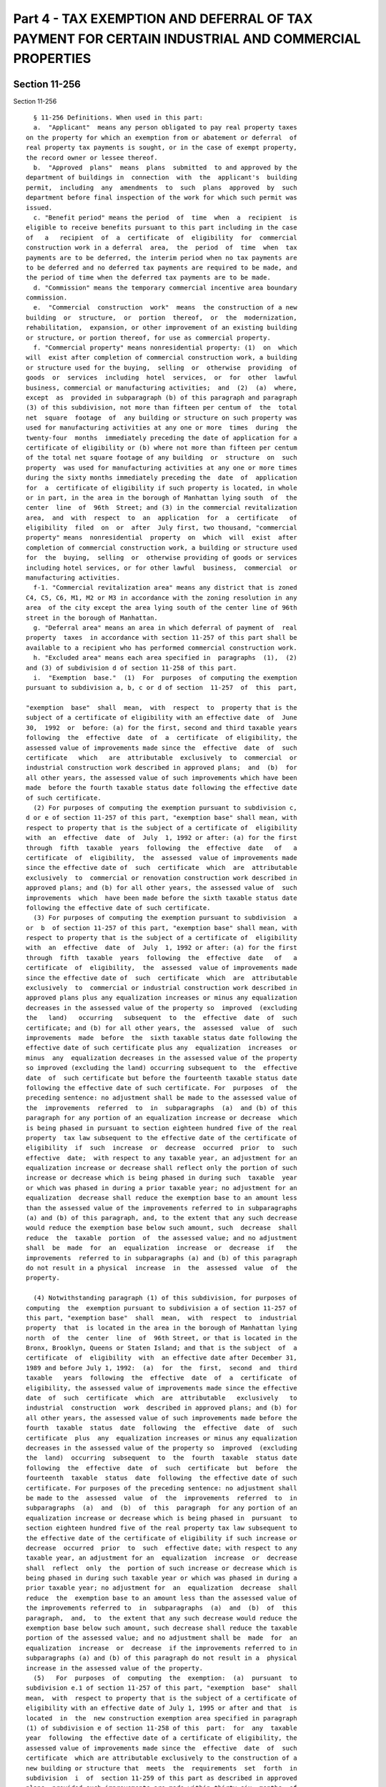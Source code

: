 Part 4 - TAX EXEMPTION AND DEFERRAL OF TAX PAYMENT FOR CERTAIN INDUSTRIAL AND COMMERCIAL PROPERTIES
===================================================================================================

Section 11-256
--------------

Section 11-256 ::    
        
     
        § 11-256 Definitions. When used in this part:
        a.  "Applicant"  means any person obligated to pay real property taxes
      on the property for which an exemption from or abatement or deferral  of
      real property tax payments is sought, or in the case of exempt property,
      the record owner or lessee thereof.
        b.  "Approved  plans"  means  plans  submitted  to and approved by the
      department of buildings in  connection  with  the  applicant's  building
      permit,  including  any  amendments  to  such  plans  approved  by  such
      department before final inspection of the work for which such permit was
      issued.
        c. "Benefit period" means the period  of  time  when  a  recipient  is
      eligible to receive benefits pursuant to this part including in the case
      of   a   recipient  of  a  certificate  of  eligibility  for  commercial
      construction work in a deferral  area,  the  period  of  time  when  tax
      payments are to be deferred, the interim period when no tax payments are
      to be deferred and no deferred tax payments are required to be made, and
      the period of time when the deferred tax payments are to be made.
        d. "Commission" means the temporary commercial incentive area boundary
      commission.
        e.  "Commercial  construction  work"  means  the construction of a new
      building  or  structure,  or  portion  thereof,  or  the  modernization,
      rehabilitation,  expansion, or other improvement of an existing building
      or structure, or portion thereof, for use as commercial property.
        f. "Commercial property" means nonresidential property: (1)  on  which
      will  exist after completion of commercial construction work, a building
      or structure used for the buying,  selling  or  otherwise  providing  of
      goods  or  services  including  hotel  services,  or  for  other  lawful
      business, commercial or manufacturing activities;  and  (2)  (a)  where,
      except  as  provided in subparagraph (b) of this paragraph and paragraph
      (3) of this subdivision, not more than fifteen per centum of  the  total
      net  square  footage  of  any building or structure on such property was
      used for manufacturing activities at any one or more  times  during  the
      twenty-four  months  immediately preceding the date of application for a
      certificate of eligibility or (b) where not more than fifteen per centum
      of the total net square footage of any building  or  structure  on  such
      property  was used for manufacturing activities at any one or more times
      during the sixty months immediately preceding the  date  of  application
      for  a  certificate of eligibility if such property is located, in whole
      or in part, in the area in the borough of Manhattan lying south  of  the
      center  line  of  96th  Street; and (3) in the commercial revitalization
      area,  and  with  respect  to  an  application  for  a  certificate   of
      eligibility  filed  on  or  after  July first, two thousand, "commercial
      property" means  nonresidential  property  on  which  will  exist  after
      completion of commercial construction work, a building or structure used
      for  the  buying,  selling  or  otherwise providing of goods or services
      including hotel services, or for other lawful  business,  commercial  or
      manufacturing activities.
        f-1. "Commercial revitalization area" means any district that is zoned
      C4, C5, C6, M1, M2 or M3 in accordance with the zoning resolution in any
      area  of the city except the area lying south of the center line of 96th
      street in the borough of Manhattan.
        g. "Deferral area" means an area in which deferral of payment of  real
      property  taxes  in accordance with section 11-257 of this part shall be
      available to a recipient who has performed commercial construction work.
        h. "Excluded area" means each area specified in  paragraphs  (1),  (2)
      and (3) of subdivision d of section 11-258 of this part.
        i.  "Exemption  base."  (1)  For  purposes  of computing the exemption
      pursuant to subdivision a, b, c or d of section  11-257  of  this  part,
    
      "exemption  base"  shall  mean,  with  respect  to  property that is the
      subject of a certificate of eligibility with an effective date  of  June
      30,  1992  or  before: (a) for the first, second and third taxable years
      following  the  effective  date  of  a  certificate  of eligibility, the
      assessed value of improvements made since the  effective  date  of  such
      certificate   which   are  attributable  exclusively  to  commercial  or
      industrial construction work described in approved plans;  and  (b)  for
      all other years, the assessed value of such improvements which have been
      made  before the fourth taxable status date following the effective date
      of such certificate.
        (2) For purposes of computing the exemption pursuant to subdivision c,
      d or e of section 11-257 of this part, "exemption base" shall mean, with
      respect to property that is the subject of a certificate of  eligibility
      with  an  effective  date  of  July  1, 1992 or after: (a) for the first
      through  fifth  taxable  years  following  the  effective  date   of   a
      certificate  of  eligibility,  the  assessed  value of improvements made
      since the effective date of  such  certificate  which  are  attributable
      exclusively  to  commercial or renovation construction work described in
      approved plans; and (b) for all other years, the assessed value of  such
      improvements  which  have been made before the sixth taxable status date
      following the effective date of such certificate.
        (3) For purposes of computing the exemption pursuant to subdivision  a
      or  b  of section 11-257 of this part, "exemption base" shall mean, with
      respect to property that is the subject of a certificate of  eligibility
      with  an  effective  date  of  July  1, 1992 or after: (a) for the first
      through  fifth  taxable  years  following  the  effective  date   of   a
      certificate  of  eligibility,  the  assessed  value of improvements made
      since the effective date of  such  certificate  which  are  attributable
      exclusively  to  commercial or industrial construction work described in
      approved plans plus any equalization increases or minus any equalization
      decreases in the assessed value of the property so  improved  (excluding
      the   land)   occurring   subsequent  to  the  effective  date  of  such
      certificate; and (b) for all other years, the  assessed  value  of  such
      improvements  made  before  the  sixth taxable status date following the
      effective date of such certificate plus any  equalization  increases  or
      minus  any  equalization decreases in the assessed value of the property
      so improved (excluding the land) occurring subsequent to  the  effective
      date  of  such certificate but before the fourteenth taxable status date
      following the effective date of such certificate. For  purposes  of  the
      preceding sentence: no adjustment shall be made to the assessed value of
      the  improvements  referred  to  in  subparagraphs  (a)  and (b) of this
      paragraph for any portion of an equalization increase or decrease  which
      is being phased in pursuant to section eighteen hundred five of the real
      property  tax law subsequent to the effective date of the certificate of
      eligibility  if  such  increase  or  decrease  occurred  prior  to  such
      effective  date;  with respect to any taxable year, an adjustment for an
      equalization increase or decrease shall reflect only the portion of such
      increase or decrease which is being phased in during such  taxable  year
      or which was phased in during a prior taxable year; no adjustment for an
      equalization  decrease shall reduce the exemption base to an amount less
      than the assessed value of the improvements referred to in subparagraphs
      (a) and (b) of this paragraph, and, to the extent that any such decrease
      would reduce the exemption base below such amount, such  decrease  shall
      reduce  the  taxable  portion  of  the assessed value; and no adjustment
      shall  be  made  for  an  equalization  increase  or  decrease  if   the
      improvements  referred to in subparagraphs (a) and (b) of this paragraph
      do not result in a physical  increase  in  the  assessed  value  of  the
      property.
    
        (4) Notwithstanding paragraph (1) of this subdivision, for purposes of
      computing  the  exemption pursuant to subdivision a of section 11-257 of
      this part, "exemption base"  shall  mean,  with  respect  to  industrial
      property  that  is located in the area in the borough of Manhattan lying
      north  of  the  center  line  of  96th Street, or that is located in the
      Bronx, Brooklyn, Queens or Staten Island; and that is the subject  of  a
      certificate  of  eligibility  with  an effective date after December 31,
      1989 and before July 1, 1992:  (a)  for  the  first,  second  and  third
      taxable   years  following  the  effective  date  of  a  certificate  of
      eligibility, the assessed value of improvements made since the effective
      date  of  such  certificate  which  are  attributable   exclusively   to
      industrial  construction  work  described in approved plans; and (b) for
      all other years, the assessed value of such improvements made before the
      fourth  taxable  status  date  following  the  effective  date  of  such
      certificate  plus  any  equalization increases or minus any equalization
      decreases in the assessed value of the property so  improved  (excluding
      the  land)  occurring  subsequent  to  the  fourth  taxable  status date
      following  the  effective  date  of  such  certificate  but  before  the
      fourteenth  taxable  status  date  following  the effective date of such
      certificate. For purposes of the preceding sentence: no adjustment shall
      be made to the  assessed  value  of  the  improvements  referred  to  in
      subparagraphs  (a)  and  (b)  of  this  paragraph  for any portion of an
      equalization increase or decrease which is being phased in  pursuant  to
      section eighteen hundred five of the real property tax law subsequent to
      the effective date of the certificate of eligibility if such increase or
      decrease  occurred  prior  to  such  effective date; with respect to any
      taxable year, an adjustment for an  equalization  increase  or  decrease
      shall  reflect  only  the  portion of such increase or decrease which is
      being phased in during such taxable year or which was phased in during a
      prior taxable year; no adjustment for  an  equalization  decrease  shall
      reduce  the  exemption base to an amount less than the assessed value of
      the improvements referred to  in  subparagraphs  (a)  and  (b)  of  this
      paragraph,  and,  to  the extent that any such decrease would reduce the
      exemption base below such amount, such decrease shall reduce the taxable
      portion of the assessed value; and no adjustment shall be  made  for  an
      equalization  increase  or  decrease  if the improvements referred to in
      subparagraphs (a) and (b) of this paragraph do not result in a  physical
      increase in the assessed value of the property.
        (5)   For  purposes  of  computing  the  exemption:  (a)  pursuant  to
      subdivision e.1 of section 11-257 of this part, "exemption  base"  shall
      mean,  with  respect to property that is the subject of a certificate of
      eligibility with an effective date of July 1, 1995 or after and that  is
      located  in  the  new construction exemption area specified in paragraph
      (1) of subdivision e of section 11-258 of this  part:  for  any  taxable
      year  following  the effective date of a certificate of eligibility, the
      assessed value of improvements made since the  effective  date  of  such
      certificate  which are attributable exclusively to the construction of a
      new building or structure that  meets  the  requirements  set  forth  in
      subdivision  i  of  section 11-259 of this part as described in approved
      plans, provided such improvements are made within thirty-six  months  of
      the  effective  date  of  such  certificate  or  by  December  31, 1999,
      whichever is earlier; and (b) pursuant to  subdivision  e.1  of  section
      11-257  of  this  part,  "exemption  base"  shall  mean, with respect to
      property that is the subject of a certificate  of  eligibility  with  an
      effective  date  of July 1, 1995 or after and that is located in the new
      construction exemption area specified in paragraph (2) of subdivision  e
      of  section  11-258  of  this  part:  for any taxable year following the
      effective date of a certificate of eligibility, the  assessed  value  of
    
      improvements made since the effective date of such certificate which are
      attributable  exclusively  to  the  construction  of  a  new building or
      structure that meets the requirements set  forth  in  subdivision  i  of
      section  11-259  of  this  part as described in approved plans, provided
      such improvements are made within forty-two months of the effective date
      of such certificate.
        (6)  For  purposes  of  this  subdivision  "equalization  increase  or
      decrease"  means  an  increase  or  decrease  in  the  assessed value of
      property  which  is  not  attributable  to  construction   work,   fire,
      demolition,  destruction or other change in the physical characteristics
      of  the  property   (excluding   gradual   physical   deterioration   or
      obsolescence),  or  to  a change in the description or boundaries of the
      property.
        j. "Industrial construction work" means  the  construction  of  a  new
      building or structure or the modernization, rehabilitation, expansion or
      improvement  of  an existing building or structure for use as industrial
      property.
        k. "Industrial property" means nonresidential property on  which  will
      exist  after  completion  of  industrial construction work a building or
      structure wherein at least seventy-five per  centum  of  the  total  net
      square footage is used or immediately available and held out for use for
      manufacturing   activities  involving  the  assembly  of  goods  or  the
      fabrication or processing of raw materials.
        l. "Initial assessed value" means  the  lesser  of:  (1)  the  taxable
      assessed  value  of  real  property appearing on the books of the annual
      record of the assessed valuation of real property on the effective  date
      of  a  recipient's certificate of eligibility; or (2) the assessed value
      to which such assessment is thereafter reduced pursuant  to  application
      to  the  tax  commission or court order. Where the real property is used
      for both residential and nonresidential purposes on the  effective  date
      of  such  certificate of eligibility, the initial assessed value of such
      real property, determined as provided in the preceding  sentence,  shall
      be  apportioned  between  the  residential  and  nonresidential portions
      thereof in such manner as shall properly reflect  the  initial  assessed
      value  of  each  such portion. Such apportionment shall be in accordance
      with rules promulgated by the department of finance.
        m. "Manufacturing activity" means an activity involving  the  assembly
      of goods or the fabrication or processing of raw materials.
        n.  "Minimum  required  expenditure" means expenditure for commercial,
      renovation or industrial construction work in an amount equal to  twenty
      per  centum  of the initial assessed value; provided, however, that with
      respect to a recipient who filed an application on or after July 1, 1995
      for a certificate of eligibility for industrial construction work or for
      commercial construction work in a special exemption area  or  a  regular
      exemption  area, minimum required expenditure means expenditure for such
      work in an amount equal to ten per centum of the initial assessed value;
      provided, however, that  with  respect  to  a  recipient  who  filed  an
      application  on  or  after July 1, 1995 for a certificate of eligibility
      for industrial construction work and for the purpose  of  receiveing  an
      abatement  of  real  property  taxes in accordance with paragraph (3) of
      subdivision  a  of  section  11-257  of  this  part,  minimum   required
      expenditure  means  expenditure  for  such  work  in  an amount equal to
      twenty-five per centum of  the  initial  assessed  value;  and  provided
      further  that  if the department of finance, after consultation with the
      deputy mayor for finance and economic  development,  determines  that  a
      greater  expenditure is required to encourage significant industrial and
      commercial development it may establish by rule a higher  percentage  of
      initial  assessed  value, not to exceed fifty per centum thereof, as the
    
      minimum required expenditure. Expenditure for  residential  construction
      work  shall  not  be  included  in  the  minimum  required  expenditure;
      provided,  however,  that  for  mixed-use  property,  expenditures   for
      construction  work  related  to  the  common  areas  and systems of such
      property shall be allocated, in accordance with rules promulgated by the
      department  of  finance,  between  the  residential  and  nonresidential
      portions of the property. If real property was used for both residential
      and  nonresidential purposes on the effective date of the certificate of
      eligibility, the initial assessed  value  of  such  real  property,  for
      purposes  of  this  subdivision,  shall  be  the  initial assessed value
      apportioned to the nonresidential portions thereof.
        o.   "Person"   means   an   individual,   corporation,   partnership,
      association,  agency,  trust,  estate, foreign or domestic government or
      subdivision thereof, or other entity.
        p. "Recipient" means an applicant to whom a certificate of eligibility
      has been issued pursuant to this part, or the successor in  interest  of
      such  applicant,  provided  that  where  a person who has entered into a
      lease or purchase agreement with the owner or lessee of exempt  property
      has  been  a  co-applicant,  such person or the successor in interest of
      such person shall be the recipient.
        q. "Regular exemption area" means an area in which a regular exemption
      from taxes in accordance with section  11-257  of  this  part  shall  be
      available to a recipient who performs commercial construction work.
        r.   "Residential   construction   work"   means   any   construction,
      modernization, rehabilitation,  expansion  or  improvement  of  dwelling
      units other than dwelling units in a hotel.
        s. "Residential property" means property, other than property used for
      hotel  purposes,  on  which  exists,  or  will  exist upon completion of
      construction  work,  a  building  or  structure  used  for   residential
      purposes.
        t.  "Restricted  activity"  means any entertainment activity which the
      department of finance has identified in regulations promulgated pursuant
      to this part as an activity which, in the public interest, should not be
      encouraged through the benefits of this part.
        u. "Special exemption area" means an area in which the commission  has
      determined  that  a  special  exemption  from  real  property  taxes  in
      accordance with subdivision b of section 11-257 of this  part  shall  be
      available  to a recipient who performs commercial construction work and,
      in addition, means the area specified in paragraph (4) of subdivision  c
      of section 11-258 of this part.
        v.  "Mixed-use property" means property on which exists, or will exist
      upon completion of construction work, a building or structure  used  for
      both residential and nonresidential purposes.
        w.   "Renovation   construction   work"   means   the   modernization,
      rehabilitation, expansion or improvement  of  an  existing  building  or
      structure,  or  portion  thereof,  for  use  as commercial property in a
      renovation exemption  area  where  such  modernization,  rehabilitation,
      expansion  or improvement is physically and functionally integrated with
      the existing  building  or  structure,  or  portion  thereof,  does  not
      increase  the  bulk  of  the existing building or structure by more than
      thirty per centum and does not  increase  the  height  of  the  existing
      building or structure by more than thirty per centum.
        x.  "Renovation  exemption area" means the area specified in paragraph
      (4) of subdivision  d  of  section  11-258  of  this  part  in  which  a
      renovation  exemption  from  taxes  in  accordance with subdivision e of
      section 11-257 of this part  shall  be  available  to  a  recipient  who
      performs renovation construction work.
    
        y.  "New  construction  exemption  areas" means the areas specified in
      subdivision e of section 11-258 of this part in which an exemption  from
      real property taxes in accordance with subdivision e.1 of section 11-257
      of  this  part  shall  be  available to a recipient who constructs a new
      building   or  structure  that  meets  the  requirements  set  forth  in
      subdivsion i of section 11-259 of this part.
    
    
    
    
    
    
    

Section 11-257
--------------

Section 11-257 ::    
        
     
        §  11-257  Real  property tax exemption; deferral of tax payments. The
      city shall be divided into six classes of areas as provided in this part
      and pursuant to designation  of  areas  to  be  made  by  the  temporary
      commercial  incentive  area  boundary commission. Within such areas, the
      following benefits shall be available to qualified recipients:
        a. (1) A recipient who, following the effective date of a  certificate
      of  eligibility,  has performed industrial construction work in any area
      of the city shall be eligible for an exemption from real property  taxes
      as  follows:  For  the  first thirteen tax years, the recipient shall be
      exempt from taxation on one hundred per centum of  the  exemption  base.
      For  the  following  nine  tax years, the recipient shall be exempt from
      taxation on a percentage of the exemption base beginning at  ninety  per
      centum  thereof  in  the  fourteenth  tax year and decreasing by ten per
      centum of said exemption base each year.
        The following table shall illustrate the computation of the  exemption
      for industrial construction work:
     
              Tax year following effective
              date of certificate
              of eligibility:             Amount of exemption:
              1 through 13 ............. Tax on 100% of exemption base
              14 ........................ Tax on 90% of exemption base
              15 ........................ Tax on 80% of exemption base
              16 ........................ Tax on 70% of exemption base
              17 ........................ Tax on 60% of exemption base
              18 ........................ Tax on 50% of exemption base
              19 ........................ Tax on 40% of exemption base
              20 ........................ Tax on 30% of exemption base
              21 ........................ Tax on 20% of exemption base
              22 ........................ Tax on 10% of exemption base
     
        (2) Notwithstanding paragraph (1) of this subdivision, a recipient who
      filed  an  application  for  a certificate of eligibility for industrial
      construction work in any area of such city on or after July 1, 1995, and
      who, following the effective date of such  certificate  of  eligibility,
      has performed such industrial construction work shall be eligible for an
      exemption from real property taxes as follows: for the first sixteen tax
      years,  the  recipient  shall be exempt from taxation on one hundred per
      centum of the exemption base. For the  following  nine  tax  years,  the
      recipient shall be exempt from taxation on a percentage of the exemption
      base  beginning at ninety per centum thereof in the seventeenth tax year
      and decreasing by ten per centum of said exemption base each year.
        The following table shall illustrate the computation of the  exemption
      for industrial construction work pursuant to this paragraph:
     
              Tax year following effective
              date of certificate of
              eligibility:                Amount of exemption:
              1 through 16.............. Tax on 100% of exemption base
              17 ........................ Tax on 90% of exemption base
              18 ........................ Tax on 80% of exemption base
              19 ........................ Tax on 70% of exemption base
              20 ........................ Tax on 60% of exemption base
              21 ........................ Tax on 50% of exemption base
              22 ........................ Tax on 40% of exemption base
              23 ........................ Tax on 30% of exemption base
              24 ........................ Tax on 20% of exemption base
              25 ........................ Tax on 10% of exemption base
    
        (3)(a)  A  recipient  who  filed  an  application for a certificate of
      eligibility for industrial construction work in any area of such city on
      or after July 1, 1995, and who, following the  effective  date  of  such
      certificate  of  eligibility,  both  commenced  and completed such work,
      shall  be  eligible  for an abatement of real property taxes as follows:
      for the first tax year immediately following completion  of  such  work,
      and  for  the second, third and fourth tax years following completion of
      such work, the abatement shall  equal  fifty  per  centum  of  the  real
      property  tax  that  was imposed on the property which is the subject of
      the certificate of eligibility for the tax  year  immediately  preceding
      the  effective  date  of  such  certificate  of  eligibility,  provided,
      however, that if such property was fully or partially exempt  from  real
      property  taxes  during  such  tax  year, then the abatement shall equal
      fifty per centum of the real property tax that would have  been  imposed
      on  such  property but for such full or partial exemption. For the fifth
      and sixth tax years, the abatement shall equal forty per centum of  such
      amount;  for the seventh and eighth tax years, the abatement shall equal
      thirty per centum of such amount; for the ninth and tenth tax years, the
      abatement shall equal twenty per centum of  such  amount;  and  for  the
      eleventh and twelfth tax years, the abatement shall equal ten per centum
      of  such  amount.  Notwithstanding  any  inconsistent  provision of this
      paragraph, a recipient shall not be eligible for an  abatement  for  the
      first  tax  year following completion of such work, unless the recipient
      submits proof satisfactory to the department of finance that  such  work
      was  completed  on  or before the taxable status date for such first tax
      year no later than thirty days after such taxable status date. Where the
      recipient fails to submit such proof in accordance  with  the  foregoing
      sentence,  a  recipient shall not be eligible for an abatement until the
      second tax year following completion of  such  work.  In  such  case,  a
      recipient  shall  submit proof satisfactory to the department of finance
      that such work was completed on or before the taxable  status  date  for
      such  first  tax year no later than thirty days after the taxable status
      date for such second tax year. A recipient whose abatement begins in the
      second tax year following completion of such work shall not thereby have
      his or her twelve-year benefit period shortened.
        The following table shall illustrate the computation of the  abatement
      for industrial construction work pursuant to this paragraph:
     
              Tax year following completion
              of industrial construction
              work:                               Amount of abatement:
              1 ...................................................50%
              2 ...................................................50%
              3 ...................................................50%
              4 ...................................................50%
              5 ...................................................40%
              6 ...................................................40%
              7 ...................................................30%
              8 ...................................................30%
              9 ...................................................20%
              10 ..................................................20%
              11 ..................................................10%
              12 ..................................................10%
     
        (b)  If,  due  to  a determination of the department of finance or tax
      commission of such city or a court, the real  property  tax  imposed  on
      such  property for the tax year immediately preceding the effective date
      of such certificate of eligibility is changed, then any  abatement  that
    
      was  granted  in  accordance with this paragraph prior to such reduction
      shall be recalculated and any abatement to be granted in accordance with
      this paragraph shall be based on the real property tax imposed  on  such
      property  for  the  tax year immediately preceding the effective date of
      such certificate of eligibility, as changed by such  determination.  The
      amount  equal  to the difference between the abatement orginally granted
      and the abatement as so recalculated shall be deducted from  any  refund
      otherwise payable or remission otherwise due as a result of a change due
      to  such  determination, and any balance of such amount remaining unpaid
      after making any such deduction shall  be  paid  to  the  department  of
      finance within thirty days from the date of mailing by the department of
      finance  of  a  notice  of the amount payable. Such amount payable shall
      constitute a tax lien on such property as of the  date  of  such  notice
      and,  if not paid within such thirty-day period, penalty and interest at
      the rate applicable to  delinquent  taxes  on  such  property  shall  be
      charged and collected on such amount from the date of such notice to the
      date of payment.
        (c)  No  property which is the subject of a certificate of eligibility
      pursuant to this part shall receive more than one abatement pursuant  to
      this  part  and  no  abatement  shall exceed one consecutive twelve-year
      period as specified in subparagraph (a) of this paragraph.
        (d) In no event shall an  abatement  granted  pursuant  to  this  part
      exceed  in  any tax year the real property taxes imposed on the property
      which is the subject of a certificate of eligibility  pursuant  to  this
      part.
        (e) For the purpose of calculating an abatement of real property taxes
      pursuant  to  this part, where a tax lot contains more than one building
      or structure and not all of the buildings or structures comprising  such
      tax  lot  are the subject of a certificate of eligibility for industrial
      construction work pursuant to this part, the real property taxes imposed
      on such tax lot for the year immediately preceding the effective date of
      such  certificate  of  eligibility  shall  be  apportioned   among   the
      buildings,  structures  and  land  comprising such tax lot and only such
      real property taxes as are  allocable  to  the  property  which  is  the
      subject of the certificate of eligibility pursuant to this part shall be
      abated in accordance with this paragraph. Such apportionment shall be in
      accordance with rules promulgated by the department of finance.
        (f)  A  recipient  who  filed  an  application  for  a  certificate of
      eligibility  for  industrial  construction  work   in   the   commercial
      revitalization  area  on  or  after  July  first, two thousand, and who,
      following the effective date of such certificate  of  eligibility,  both
      commenced and completed such work, shall be eligible for an abatement of
      real  property  taxes  in  accordance  with  subparagraph  (a)  of  this
      paragraph, provided, however, that where the total net square footage of
      the industrial property used or immediately available and held  out  for
      use  for manufacturing activities involving the assembly of goods or the
      fabrication or processing of raw materials is less than seventy-five per
      centum of the total net square footage of the industrial  property,  the
      abatement  of real property taxes shall be determined in accordance with
      rules promulgated by the  department  of  finance.  Notwithstanding  the
      foregoing  sentence,  no such abatement shall be allowed where the total
      net square footage  of  the  industrial  property  used  or  immediately
      available  and  held out for use for such manufacturing activities after
      completion of industrial construction work is less than  the  total  net
      square  footage  used  or immediately available and held out for use for
      such  manufacturing  activities  before   the   commencement   of   such
      construction  work.  For  purposes  of  this subparagraph only, the term
      "industrial   construction   work"   shall   mean   the   modernization,
    
      rehabilitation,  expansion  or  improvement  of  an existing building or
      structure for use  as  industrial  property  and  the  term  "industrial
      property"  shall  mean nonresidential property on which will exist after
      completion  of  industrial  construction  work  a  building or structure
      wherein at least twenty-five per centum of the total net square  footage
      is  used or immediately available and held out for use for manufacturing
      activities involving  the  assembly  of  goods  or  the  fabrication  or
      processing of raw materials.
        b.  (1) A recipient who, following the effective date of a certificate
      of eligibility, has performed commercial construction work in a  special
      exemption  area  shall  be  eligible for an exemption from real property
      taxes as follows: For the first thirteen tax years, the recipient  shall
      be exempt from taxation on one hundred per centum of the exemption base.
      For  the  following  nine  tax years, the recipient shall be exempt from
      taxation on a percentage of the exemption base beginning at  ninety  per
      centum  thereof  in  the  fourteenth  tax year and decreasing by ten per
      centum of said exemption base each year.
        The following table shall illustrate the computation of the  exemption
      for commercial construction work in a special exemption area:
     
              Tax year following effective
              date of certificate
              of eligibility:             Amount of exemption:
              1 through 13 ............. Tax on 100% of exemption base
              14 ........................ Tax on 90% of exemption base
              15 ........................ Tax on 80% of exemption base
              16 ........................ Tax on 70% of exemption base
              17 ........................ Tax on 60% of exemption base
              18 ........................ Tax on 50% of exemption base
              19 ........................ Tax on 40% of exemption base
              20 ........................ Tax on 30% of exemption base
              21 ........................ Tax on 20% of exemption base
              22 ........................ Tax on 10% of exemption base
     
        (2) Notwithstanding paragraph (1) of this subdivision, a recipient who
      filed  an  application  for  a certificate of eligibility for commercial
      construction work in a special exemption area on or after July 1,  1995,
      and   who,   following   the  effective  date  of  such  certificate  of
      eligibility, has performed such commercial construction  work  shall  be
      eligible  for  an exemption from real property taxes as follows: For the
      first sixteen tax years, the recipient shall be exempt from taxation  on
      one hundred per centum of the exemption base. For the following nine tax
      years,  the  recipient  shall be exempt from taxation on a percentage of
      the exemption base  beginning  at  ninety  per  centum  thereof  in  the
      seventeenth  tax year and decreasing by ten per centum of said exemption
      base each year.
        The following table shall illustrate the computation of the  exemption
      for commercial construction work in a special exemption area pursuant to
      this paragraph:
     
              Tax year following effective
              date of certificate
              of eligibility:             Amount of exemption:
              1 through 16 ............. Tax on 100% of exemption base
              17 ........................ Tax on 90% of exemption base
              18 ........................ Tax on 80% of exemption base
              19 ........................ Tax on 70% of exemption base
              20 ........................ Tax on 60% of exemption base
    
              21 ........................ Tax on 50% of exemption base
              22 ........................ Tax on 40% of exemption base
              23 ........................ Tax on 30% of exemption base
              24 ........................ Tax on 20% on exemption base
              25 ........................ Tax on 10% of exemption base
     
        c.  (1) A recipient who, following the effective date of a certificate
      of eligibility, has performed commercial construction work in a  regular
      exemption  area  shall  be  eligible for an exemption from real property
      taxes as follows: For the first eight tax years, the recipient shall  be
      exempt  from  taxation  on one hundred per centum of the exemption base.
      For the following four tax years, the recipient  shall  be  exempt  from
      taxation  on  a percentage of the exemption base beginning at eighty per
      centum thereof in the ninth tax year and decreasing by twenty per centum
      of said exemption base each year.
        The following table shall illustrate the computation of the  exemption
      for commercial construction work in a regular exemption area:
     
              Tax year following effective
              date of certificate
              of eligibility:             Amount of exemption:
              1 through 8 .............. Tax on 100% of exemption base
              9 ......................... Tax on 80% of exemption base
              10 ........................ Tax on 60% of exemption base
              11 ........................ Tax on 40% of exemption base
              12 ........................ Tax on 20% of exemption base
     
        (2) Notwithstanding paragraph (1) of this subdivision, a recipient who
      filed  an  application  for  a certificate of eligibility for commercial
      construction work in a regular exemption area on or after July 1,  1995,
      and   who,   following   the  effective  date  of  such  certificate  of
      eligibility, has performed such commercial construction  work  shall  be
      eligible  for  an exemption from real property taxes as follows: For the
      first eleven tax years, the recipient shall be exempt from  taxation  on
      one hundred per centum of the exemption base. For the following four tax
      years,  the  recipient  shall be exempt from taxation on a percentage of
      the exemption base beginning at eighty per centum thereof in the twelfth
      tax year and decreasing by twenty per centum of said exemption base each
      year.
        The following table shall illustrate the computation of the  exemption
      for commercial construction work in a regular exemption area pursuant to
      this paragraph:
     
              Tax year following effective
              date of certificate
              of eligibility:             Amount of exemption:
              1 through 11 ............. Tax on 100% of exemption base
              12 ........................ Tax on 80% of exemption base
              13 ........................ Tax on 60% of exemption base
              14 ........................ Tax on 40% of exemption base
              15 ........................ Tax on 20% of exemption base
     
        d.  Except  as  provided in paragraphs (2) and (3) of subdivision d of
      section 11-258 of this part, a recipient who,  following  the  effective
      date   of   a  certificate  of  eligibility,  has  performed  commercial
      construction work in a deferral area shall be eligible for a deferral of
      tax payments as follows: For the first three  tax  years  following  the
      effective  date  of a certificate of eligibility, the tax payment on one
    
      hundred per centum of the exemption base  shall  be  deferred.  For  the
      following  four  tax  years,  the  tax  payment  on  a percentage of the
      exemption base beginning at eighty per centum thereof in the fourth  tax
      year  and  decreasing  by twenty per centum each year shall be deferred.
      The total amount of tax payments deferred pursuant to this part shall be
      paid  subsequently  over  the  course  of  ten  tax  years  as  follows:
      Commencing  in the eleventh tax year following the effective date of the
      certificate of eligibility, through and including the twentieth tax year
      following such effective date, an amount equal to ten per centum of  the
      total  amount of tax payments deferred pursuant to this section shall be
      added to the amount of tax otherwise assessed and payable in  each  such
      tax year on the property subject to such deferral.
        The  following  table shall illustrate the computation of deferral and
      payment of taxes for commercial construction work in a deferral area:
     
      Tax year following
      effective date of
      certificate of
      eligibility:          Amount of tax payments to be deferred or paid:
      1 through 3 ......Deferral of tax payment on 100% of the exemption base
      4 ................ Deferral of tax payment on 80% of the exemption base
      5 ................ Deferral of tax payment on 60% of the exemption base
      6 ................ Deferral of tax payment on 40% of the exemption base
      7 ................ Deferral of tax payment on 20% of the exemption base
      8 through 10 ..... No tax payments are to be deferred and no deferred
                           tax payments are required to be made
      11 through 20 .... Payment each year of 10% of total dollar amount of
                           tax payments deferred pursuant to this part
     
        e. A recipient who, following the effective date of a  certificate  of
      eligibility,  has performed renovation construction work in a renovation
      exemption area shall be eligible for an  exemption  from  real  property
      taxes  as follows: For the first eight tax years, the recipient shall be
      exempt from taxation on one hundred per centum of  the  exemption  base.
      For  the  following  four  tax years, the recipient shall be exempt from
      taxation on a percentage of the exemption base beginning at  eighty  per
      centum thereof in the ninth tax year and decreasing by twenty per centum
      of said exemption base each year.
        The  following table shall illustrate the computation of the exemption
      for renovation construction work in a renovation exemption area:
     
              Tax year following effective
              date of certificate
              of eligibility:             Amount of exemption:
              1 through 8 .............. Tax on 100% of exemption base
              9 ......................... Tax on 80% of exemption base
              10 ........................ Tax on 60% of exemption base
              11 ........................ Tax on 40% of exemption base
              12 ........................ Tax on 20% of exemption base
     
        e.1. A recipient who, following the effective date of a certificate of
      eligibility, constructs a new  building  or  structure  that  meets  the
      requirements  set  forth in subdivision i of section 11-259 of this part
      in the new construction exemption area specified in paragraph  (1),  (2)
      or (3) of subdivision e of section 11-258 of this part shall be eligible
      for an exemption from real property taxes as follows: for the first four
      tax  years,  the  recipient shall be exempt from taxation on one hundred
      per centum of the exemption base. For the following four tax years,  the
    
      recipient shall be exempt from taxation on a percentage of the exemption
      base  beginning  at  eighty per centum thereof in the fifth tax year and
      decreasing by twenty per centum of said exemption base each year.
        The  following table shall illustrate the computation of the exemption
      for the construction of a new  building  or  structure  that  meets  the
      requirements  set  forth in subdivision i of section 11-259 of this part
      in the new construction exemption area specified in paragraph  (1),  (2)
      or (3) of subdivision e of section 11-258 of this part:
     
              Tax year following effective
              date of certificate
              of eligibility:             Amount of exemption:
              1 through 4 .............. Tax on 100% of exemption base
              5 ......................... Tax on 80% of exemption base
              6 ......................... Tax on 60% of exemption base
              7 ......................... Tax on 40% of exemption base
              8 ......................... Tax on 20% of exemption base
     
        f.  There  shall  be  no exemption from or deferral of payment of real
      property taxes available  pursuant  to  this  part  to  any  person  who
      performs commercial or renovation construction work in an excluded area,
      except as provided in paragraphs (2) and (3) of subdivision d of section
      11-258 of this part.
        g.  The  benefits  of  this  part  shall  be  granted  exclusively for
      industrial, commercial or  renovation  construction  work  described  in
      approved   plans.   No   benefits   shall  be  granted  for  residential
      construction work. Any parcel which is partly  located  in  an  excluded
      area shall be deemed to be entirely located in such area.
        h.  No  benefits pursuant to this part shall be granted for work which
      is the subject of a certificate of eligibility issued pursuant  to  part
      three of this subchapter.
    
    
    
    
    
    
    

Section 11-258
--------------

Section 11-258 ::    
        
     
        §  11-258  Temporary  commercial  incentive  area boundary commission;
      classes  of  area;  excluded  areas.  a.  There  shall  be  a  temporary
      commercial  incentive  area boundary commission to consist of the deputy
      mayor  for  economic  development  and  planning,  the  commissioner  of
      finance,  the  chair  of  the  city planning commission, the director of
      management and budget, the borough presidents, the speaker of  the  city
      council  and  a  public  member  appointed  by the mayor to serve at the
      mayor's pleasure. Each member except the public member  shall  have  the
      power  to  designate  an alternate to represent him or her at commission
      meetings to exercise all the rights and powers of such member, including
      the right to vote, provided that such designation be made in writing  to
      the  chair  of the commission. The deputy mayor for economic development
      and planning  shall  be  the  chair  of  the  commission.  Each  borough
      president  shall  be  entitled  to vote only on the designation of areas
      within his or her borough. Commission members who shall be  officers  or
      employees  of  the  city  shall  serve without compensation but shall be
      reimbursed for expenses necessarily incurred in the performance of their
      duties.  Any  other  commission  member  shall  receive   as   exclusive
      compensation  for  his  or  her  services  one hundred dollars per diem,
      provided, however, that the total compensation paid to any  such  member
      shall  not  exceed  twelve  hundred  dollars  for  any  calendar year. A
      majority of members of such commission entitled  to  vote  on  a  matter
      shall  constitute  a  quorum  for such issue. Decisions shall be made by
      majority vote of those present entitled to vote on a matter.
        b. (1) The commission  shall  meet  in  nineteen  hundred  ninety-two,
      nineteen   hundred  ninety-five  and  nineteen  hundred  ninety-nine  to
      determine the boundaries of the various areas which it is authorized  to
      designate  pursuant  to  this  section.  The  areas  designated  by  the
      commission in effect  as  of  December  thirty-first,  nineteen  hundred
      ninety-one  shall  remain  in effect until the first taxable status date
      after the city council approves a new designation pursuant to  paragraph
      (4) of this subdivision.
        (2)  Not  later  than  October first of each year when areas are to be
      designated, the commission shall publish notice of  proposed  boundaries
      of areas to be designated, and the date, not earlier than five nor later
      than fifteen days following the publication of such notice, on which the
      commission  will hold a public hearing to hear all persons interested in
      the designation of areas. The notice required by this paragraph shall be
      published in the City Record and a newspaper of general  circulation  in
      the  city,  and copies thereof shall be forwarded to each council member
      and community board.
        (3) The commission shall make such designation, and  notify  the  city
      council  of such designation, not later than November first of each year
      when areas are to be designated. The designation shall be  effective  as
      provided in paragraph (4) of this subdivision.
        (4)  Within  thirty  days  after  the first stated meeting of the city
      council following the receipt of notice of such  designation,  the  city
      council  may,  by majority vote, disapprove such designation. If, within
      such thirty-day period, the city council fails to act or fails to act by
      the required vote, the city council shall be  deemed  to  have  approved
      such  designation.  Such  designation shall be effective as of the first
      taxable status date after the city council approves such designation and
      shall remain in effect until the first taxable  status  date  after  the
      city council approves a new designation pursuant to this paragraph.
        c. (1) The commission may designate any area other than the area lying
      south  of  the  center  line  of  ninety-sixth  street in the borough of
      Manhattan to be a special exemption area if it  determines  that  market
      conditions  in  the  area  are  such  that the availability of a special
    
      exemption is required in order to encourage commercial construction work
      in such  area.  In  making  such  determination,  the  commission  shall
      consider,  among  other factors, the existence in such area of a special
      need  for  commercial  and  job development, high unemployment, economic
      distress or unusually large numbers of vacant, underutilized, unsuitable
      or   substandard   structures,   or   other   substandard,   unsanitary,
      deteriorated  or  deteriorating  conditions,  with  or  without tangible
      blight.
        (2) Any area in the city, other than  the  area  lying  south  of  the
      center  line  of  ninety-sixth  street,  which  the  commission  has not
      designated as a special exemption area  shall  be  a  regular  exemption
      area.
        (3)  On  or  after January 1, 1992, the commission shall not designate
      any area to be either a deferral area or an excluded area, nor shall the
      commission make any new designation in any urban renewal area designated
      pursuant to Article 15 of the General Municipal Law so as to reduce  the
      level of benefits available pursuant to this title in such area.
        (4)  Notwithstanding any other provision of this part, any area in the
      city of New York designated as an empire zone in accordance with article
      eighteen-b of the general municipal law, which the  commission  has  not
      designated  as  a  special  exemption area, shall be a special exemption
      area as of July 1, 1995 or as of the date of  the  designation  of  such
      area as an empire zone, whichever is later.
        d. (1) The following area in the borough of Manhattan shall, except as
      otherwise  provided  in  paragraphs (2), (3) and (4) of this subdivision
      and subdivision e of this section, be an excluded area: the area in  the
      borough  of  Manhattan lying south of the center line of 96th Street and
      north of the center line of 23rd Street.
        (2) The following areas in the borough of Manhattan shall,  except  as
      otherwise  provided in paragraph (4) of this subdivision and subdivision
      e of this section, be excluded areas  as  of  July  1,  1992;  provided,
      however,  that  if  an  application for a certificate of eligibility has
      been filed for commercial construction work in such areas on  or  before
      December  31,  1992  and the recipient presents evidence satisfactory to
      the department of finance: (a)(i) for a new building or structure,  that
      construction  has  been  completed  on  a  foundation,  as  described in
      approved plans, on or before June 30, 1993;  or  (ii)  for  an  existing
      building  or  structure,  that  at  least five per centum of the minimum
      required expenditure has been made for commercial construction work,  as
      described  in  approved  plans, on or before June 30, 1993; and (b) that
      all other requirements of this part have been met; then, a  deferral  of
      tax  payments  pursuant  to subdivision d of section 11-257 of this part
      shall be granted for such commercial construction work, except  that  no
      deferral  of  tax  payments shall be granted for commercial construction
      work on mixed-use property:
        (i) the area delineated by a line beginning at  the  point  where  the
      center  line  of  96th  Street would intersect the Hudson River Pierhead
      line and running easterly along the center line of 96th  Street  to  the
      center  line  of  Central  Park West; thence southerly along said center
      line to the center line of  59th  Street;  thence  westerly  along  said
      center  line  to  the Hudson River Pierhead line; thence northerly along
      said Pierhead line to the point of beginning; and
        (ii) the area delineated by a line beginning  at  a  point  where  the
      center  line  of  59th  Street  would intersect with a point one hundred
      fifty feet west of the center line of 8th Avenue  and  running  easterly
      along  the  center line of 59th Street to a point one hundred fifty feet
      west of the center line of the Avenue of the Americas; thence  southerly
      parallel  to the Avenue of the Americas to a point which is the midpoint
    
      between the center line of 42nd Street  and  the  center  line  of  41st
      Street;  thence  westerly parallel to 41st Street to a point one hundred
      fifty feet west of the center  line  of  8th  Avenue;  thence  northerly
      parallel to 8th Avenue to the point of beginning.
        (3)  The  following  area in the borough of Manhattan shall, except as
      otherwise provided in paragraph (4) of this subdivision and  subdivision
      e  of this section, be an excluded area as of January 1, 1993; provided,
      however, that if an application for a  certificate  of  eligibility  has
      been  filed  for  commercial construction work in such area on or before
      December 31, 1992 and the recipient presents  evidence  satisfactory  to
      the  department of finance: (a)(i) for a new building or structure, that
      construction has  been  completed  on  a  foundation,  as  described  in
      approved  plans, on or before December 31, 1993; or (ii) for an existing
      building or structure, that at least five  per  centum  of  the  minimum
      required  expenditure has been made for commercial construction work, as
      described in approved plans, on or before December  31,  1993;  and  (b)
      that all other requirements of this part have been met, then, a deferral
      of tax payments pursuant to subdivision d of section 11-257 of this part
      shall  be  granted for such commercial construction work, except that no
      deferral of tax payments shall be granted  for  commercial  construction
      work  on  mixed-use property: the area delineated by a line beginning at
      the point where the center line of 59th Street would intersect with  the
      Hudson River Pierhead line; thence southerly along said Pierhead line to
      the  center  line  of  Liberty Street; thence easterly along said center
      line to the center line of Church Street; thence  northerly  along  said
      center  line  to the center line of Fulton Street; thence easterly along
      said center line to the East River Pierhead line; thence northerly along
      said Pierhead line to a point which is the midpoint between  the  center
      line  of 34th Street and the center line of 33rd Street; thence westerly
      parallel to 33rd Street to a point one hundred fifty feet  west  of  the
      center  line of the Avenue of the Americas; thence northerly parallel to
      the Avenue of the Americas to a point which is the midpoint between  the
      center  line  of  42nd Street and the center line of 41st Street; thence
      westerly parallel to 41st Street to a point one hundred fifty feet  west
      of  the  center  line  of  8th  Avenue; thence northerly parallel to 8th
      Avenue to the center line of 59th Street;  thence  westerly  along  said
      center line to the point of beginning.
        (4)  Notwithstanding  the provisions of paragraphs (1), (2) and (3) of
      this subdivision, the following areas in the borough of Manhattan  shall
      be renovation exemption areas: (a) as of July 1, 1992 and until June 30,
      2008:  the  area  in  the borough of Manhattan lying south of the center
      line of 23rd Street; (b) as of July 1, 1992 and until January 31,  1995:
      the  area  in the borough of Manhattan lying south of the center line of
      96th Street and north of the center line of 23rd Street; and (c)  as  of
      July  1,  1995  and  until  June  30,  2008:  the area in the borough of
      Manhattan lying south of the center line of 59th Street and north of the
      center line of 23rd Street.
        e. Notwithstanding the provisions of subdivision d  of  this  section,
      the  areas  in the borough of Manhattan specified in paragraphs (1), (2)
      and (3) of this subdivision, except the "Project Area"  described  in  a
      lease  held  by the Battery Park City Authority as tenant and originally
      dated as of November 24, 1969 and thereafter from time to time  amended,
      shall  be  new  construction exemption areas: (1) as of July 1, 1995 and
      until December 31, 1996: the area in  the  borough  of  Manhattan  lying
      south of the center line of 96th Street, excluding the area specified in
      paragraph  (2) of this subdivision; and (2) as of July 1, 1995 and until
      June 30, 2003: the area in the borough of Manhattan  bounded  by  Murray
      Street  on  the  north  starting  at the intersection of West Street and
    
      Murray Street; running easterly along the center line of Murray  Street;
      connecting  through  city  hall  park  with the center line of Frankfort
      Street and running easterly along the center line of Frankfort and Dover
      Streets  to  the  intersection of Dover Street and South Street; running
      southerly along the center line of South Street to Peter  Minuit  Plaza;
      connecting through Peter Minuit Plaza to the center line of State Street
      and  running  northwesterly along the center line of State Street to the
      intersection of State Street and Battery Place; running  westerly  along
      the  center  line  of Battery Place to the intersection of Battery Place
      and West Street; and running northerly along the  center  line  of  West
      Street  to the intersection of West Street and Murray Street; and (3) as
      of July 1, 2003 and until June 30, 2008: the  area  in  the  borough  of
      Manhattan  bounded  by  Murray  Street  on  the  north  starting  at the
      intersection of West Street and Murray Street;  running  easterly  along
      the center line of Murray Street; connecting through City Hall Park with
      the  center  line  of  Frankfort  Street  and running easterly along the
      center line of Frankfort and Dover Streets to the intersection of  Dover
      Street  and  South  Street;  running  southerly along the center line of
      South Street to Peter Minuit  Plaza;  connecting  through  Peter  Minuit
      Plaza to the center line of State Street and running northwesterly along
      the  center line of State Street to the intersection of State Street and
      Battery Place; running westerly along the center line of  Battery  Place
      to  the  intersection  of  Battery  Place  and  West Street; and running
      northerly along the center line of West Street to  the  intersection  of
      West  Street  and  Murray  Street,  except  the  area  in the borough of
      Manhattan  bounded  by  Church  Street  on  the  east  starting  at  the
      intersection  of  Liberty  Street  and  Church Street; running northerly
      along the center line of Church Street to  the  intersection  of  Church
      Street and Vesey Street; running westerly along the center line of Vesey
      Street  to  the  intersection of Vesey Street and West Broadway; running
      northerly along the center line of West Broadway to the intersection  of
      West Broadway and Barclay Street; running westerly along the center line
      of  Barclay  Street to the intersection of Barclay Street and Washington
      Street; running southerly along the center line of Washington Street  to
      the intersection of Washington Street and Vesey Street; running westerly
      along  the  center  line  of  Vesey  Street to the intersection of Vesey
      Street and West Street; running southerly along the center line of  West
      Street  to  the  intersection  of  West  Street  and Liberty Street; and
      running easterly  along  the  center  line  of  Liberty  Street  to  the
      intersection of Liberty Street and Church Street.
    
    
    
    
    
    
    

Section 11-259
--------------

Section 11-259 ::    
        
     
        §  11-259 Eligibility for benefits. a. A recipient of a certificate of
      eligibility with an effective date of June 30, 1992 or before must  make
      one-half  the minimum required expenditure within eighteen months of the
      effective date of such recipient's certificate of eligibility, and  make
      the  minimum  required  expenditure  within  thirty-six  months  of  the
      effective date of  such  certificate  to  be  eligible  to  receive  the
      benefits  of this part. A recipient of a certificate of eligibility with
      an effective date of July 1,  1992  or  after  must  make  one-half  the
      minimum  required expenditure within thirty months of the effective date
      of such recipient's certificate of eligibility,  and  make  the  minimum
      required  expenditure  within sixty months of the effective date of such
      certificate to be  eligible  to  receive  the  benefits  of  this  part;
      provided,  however, that a recipient of a certificate of eligibility for
      renovation construction work for  property  located  in  the  renovation
      exemption  area  specified  in  subparagraph  (b)  of  paragraph  (4) of
      subdivision d of section 11-258 of this  part  must  make  one-half  the
      minimum  required  expenditure  within  eighteen months of the effective
      date of such recipient's certificate of eligibility, or by December  31,
      1994,  whichever  is  earlier, and make the minimum required expenditure
      within thirty-six months of the effective date of such  certificate,  or
      by  December  31,  1995, whichever is earlier, to be eligible to receive
      the benefits of this part; provided, further, however, that a  recipient
      who filed an application for a certificate of eligibility for renovation
      construction  work for property located in the renovation exemption area
      specified in subparagraph (b) of  paragraph  (4)  of  subdivision  d  of
      section  11-258  of  this  part  on  or  after  July 1, 1994, but before
      February 1, 1995, must make one-half the  minimum  required  expenditure
      within  eighteen months of the effective date of such certificate, or by
      July 31, 1995, whichever is  earlier,  and  make  the  minimum  required
      expenditure  within  thirty-six  months  of  the  effective date of such
      certificate, or by July 31, 1996, whichever is earlier, to  be  eligible
      to receive the benefits of this part, provided, further, however, that a
      recipient  who filed an application for a certificate of eligibility for
      renovation construction work for  property  located  in  the  renovation
      exemption  area specified in subparagraph (a) or (c) of paragraph (4) of
      subdivision d of section 11-258 of this part on or after July  1,  1995,
      must  make  one-half  the  minimum  required expenditure within eighteen
      months of the effective date of such certificate, and make  the  minimum
      required  expenditure  within thirty-six months of the effective date of
      such certificate, to be eligible to receive the benefits of  this  part.
      Any  recipient  who  shall  fail  to make such expenditures shall become
      ineligible and  shall  pay,  with  interest,  any  taxes  for  which  an
      exemption  or  deferral  was  claimed  pursuant  to  this  section. This
      subdivision shall not  apply  to  the  recipient  of  a  certificate  of
      eligibility  for  construction of a new building or structure that meets
      the requirements set forth in subdivision i of section  11-259  of  this
      part in a new construction exemption area.
        b. No benefits pursuant to this part shall be granted for construction
      work  on  any  condominium  unit  unless  such  unit is in a building or
      structure which, if viewed as a whole and as if  it  were  under  single
      ownership,  would  qualify  as  commercial  or  industrial property. The
      minimum  required  expenditure  applicable  to  any   recipient   of   a
      certificate  of  eligibility for construction work on a condominium unit
      shall be equal to  the  minimum  expenditure  which  would  apply  if  a
      certificate  of  eligibility  were  issued  for construction work on the
      entire property where such unit is located. Nothing in this  subdivision
      shall  be  construed  to prevent owners of condominium units in the same
      property from forming an association to be a recipient. This subdivision
    
      shall not apply to any applicant whose property would be,  or  recipient
      whose  property  is, the subject of a certificate of eligibility with an
      effective date of July 1, 1992 or after.
        c.  (1)  No  benefits  pursuant  to this part shall be granted for any
      construction work unless the applicant filed  an  application  for  such
      benefits on or before the date of issuance of a building permit for such
      work.  The  requirements  of this subdivision may be satisfied where the
      applicant's architect, contractor or other representative authorized  to
      file  the application for such building permit files with the department
      of  finance  on  behalf  of  the  applicant  a  preliminary  application
      containing such information as the department of finance shall prescribe
      by regulation.
        (2)  Notwithstanding  paragraph  (1) of this subdivision, an applicant
      may  file  an  application  for  benefits  pursuant  to  this  part  for
      renovation construction work for property located in the areas specified
      in  paragraph  (3) of this subdivision, regardless of whether a building
      permit for such work was  issued  before  such  application  was  filed,
      provided that such permit was not issued before January 1, 1990 or after
      June  30,  1992,  and provided further that a final application is filed
      with, and accepted by, the department of finance, on or before  December
      31,  1992.  The  department  of  finance  shall  issue  a certificate of
      eligibility to such an applicant upon  determining  that  the  applicant
      satisfies  all  other  requirements  of this part. The effective date of
      such certificate shall be the date of acceptance by  the  department  of
      finance of a final application containing such information as prescribed
      by  rule of the department of finance. No benefits pursuant to this part
      shall be granted for construction work performed  before  the  effective
      date of the recipient's certificate of eligibility.
        (3)  Pursuant  to  paragraph (2) of this subdivision, an applicant may
      file an application for benefits pursuant to this  part  for  renovation
      construction  work  for  property  located in the following areas in the
      borough of Manhattan lying south of 96th Street:
        (a) the area delineated by a line beginning at  the  point  where  the
      center  line of 96th Street would intersect the East River Pierhead line
      and running westerly along the center line of 96th Street to the  center
      line  of  Fifth  Avenue;  thence southerly along said center line to the
      center line of 59th Street; thence westerly along said center line to  a
      point  one  hundred  fifty feet west of the center line of the Avenue of
      the Americas; thence southerly parallel to the Avenue of the Americas to
      the center line of 34th Street; thence easterly along said  center  line
      to  the  East  River Pierhead line; thence northerly along said Pierhead
      line to the point of beginning; and
        (b) the area delineated by a line beginning at  the  point  where  the
      center  line  of  Fulton  Street would intersect the East River Pierhead
      line and running westerly along the center line of Fulton Street to  the
      center line of Church Street; thence southerly along said center line to
      the  center  line  of  Liberty Street; thence westerly along said center
      line to the Hudson River Pierhead line; thence southerly and along  said
      Pierhead line to the point of beginning.
        (4)  Notwithstanding  paragraph  (1) of this subdivision, an applicant
      may  file  an  application  for  benefits  pursuant  to  this  part  for
      renovation  construction  work  for  property  located in the renovation
      exemption area  specified  in  subparagraph  (c)  of  paragraph  (4)  of
      subdivision  d  of  section 11-258 of this part within sixty days of the
      date of enactment of local law number 58 for the year  1995,  regardless
      of  whether  a  building  permit  for  such  work was issued before such
      application was filed, provided that such permit was not  issued  before
      February 1, 1995, and provided further that a final application is filed
    
      with,  and accepted by, the department of finance, on or before December
      31, 1995.   The department of  finance  shall  issue  a  certificate  of
      eligibility  to  such  an  applicant upon determining that the applicant
      satisfied  all  other  requirements  of this part. The effective date of
      such certificate shall be the date of acceptance by  the  department  of
      finance of a final application containing such information as prescribed
      by  rule of the department of finance. No benefits pursuant to this part
      shall be granted for construction work performed  before  the  effective
      date of such certificate of eligibility.
        d. No benefits pursuant to this part shall be granted to any recipient
      for  construction work on property any part of which is to be used for a
      restricted activity.
        e. No benefits  pursuant  to  this  part  shall  be  granted  for  any
      construction  work  unless  the  applicant shall file, together with the
      application, an affidavit setting forth the following information:
        (1) a statement that within the seven years immediately preceding  the
      date  of  application  for  a  certificate  of  eligibility, neither the
      applicant, nor any person owning a substantial interest in the  property
      as  defined  in  paragraph  four  of  this subdivision, nor any officer,
      director or general partner of the applicant or such person was  finally
      adjudicated  by  a  court  of  competent  jurisdiction  to have violated
      section two hundred thirty-five of the real property law or any  section
      of  article  one hundred fifty of the penal law or any similar arson law
      of another state with respect  to  any  building,  or  was  an  officer,
      director  or  general  partner  of  a person at the time such person was
      finally adjudicated to have violated such law;
        (2) a statement setting forth any pending charges  alleging  violation
      of  section  two  hundred  thirty-five  of  the real property law or any
      section of article one hundred fifty of the penal  law  or  any  similar
      arson  law  of  another jurisdiction with respect to any building by the
      applicant or any person owning a substantial interest in the property as
      defined in paragraph four of this subdivision, or any officer,  director
      or general partner of the applicant or such person; and
        (3)  a statement that the applicant has posted notice in a conspicuous
      place at the premises which are  the  subject  of  the  application  and
      published  notice  in a newspaper of general circulation in the city, in
      such form as shall be prescribed by the department of  finance,  stating
      that   persons  having  information  concerning  any  violation  by  the
      applicant or a person having a substantial interest in the  property  as
      defined  in  paragraph four of this subdivision has violated section two
      hundred thirty-five of the real property law or any section  of  article
      one  hundred  fifty of the penal law or any similar arson law of another
      jurisdiction may submit such information to the department of finance to
      be considered in determining the applicant's eligibility for benefits.
        (4) "Substantial interest" as used  in  this  subdivision  shall  mean
      ownership  and  control  of  an  interest of ten per centum or more in a
      property or of any person owning a property.
        f. If any person described in the statement required by paragraph  two
      of  subdivision  e  of this section is finally adjudicated by a court of
      competent jurisdiction to  be  guilty  of  any  charge  listed  in  such
      statement,  the  recipient  shall  cease  to  be  eligible  for benefits
      pursuant to this part and shall pay with interest any taxes for which an
      exemption, abatement or deferral was claimed pursuant to this part.
        g. In addition to any  other  qualifications  for  exemption  from  or
      abatement  or  deferral  of  payment of taxes set forth in this part, an
      applicant must be:
        (1) obligated to pay real property tax on the property  for  which  an
      exemption,  abatement  or  deferral  is  sought, whether such obligation
    
      arises because of record ownership of  such  property,  or  because  the
      obligation to pay such tax has been assumed by contract; or
        (2)  the  record owner or lessee of property which is exempt from real
      property taxation who has entered into an agreement  to  sell  or  lease
      such  property  to  another  person. Such person shall be a co-applicant
      with such owner or lessee.
        h. A co-applicant with a public entity shall be an eligible  recipient
      pursuant  to  this  part,  provided that for such period as the property
      which is the subject of the certificate of eligibility  is  exempt  from
      real  property  taxation  because  it is owned or controlled by a public
      entity no benefits shall be available to such recipient pursuant to this
      part. Such recipient shall receive benefits pursuant to this  part  when
      such  property  ceases  to  be  eligible for exemption pursuant to other
      provisions of law, as follows: the recipient shall, commencing with  the
      date  such  tax exemption ceases, and continuing until the expiration of
      the benefit period pursuant to this part, receive the benefits to  which
      such  recipient  is  entitled  in the corresponding tax year pursuant to
      this part.
        i. (1)(a) No benefits pursuant to  this  part  shall  be  granted  for
      construction  of  a  new  building  or structure in the new construction
      exemption area specified in paragraph (1) of subdivision  e  of  section
      11-258  of  this  part unless (i) construction of the foundation of such
      building or structure has been completed within  twelve  months  of  the
      effective  date  of  the  recipient's  certificate of eligibility, or by
      December 31, 1997, whichever is earlier; and (ii) construction  of  such
      building or structure has been completed within thirty-six months of the
      effective  date  of  the  recipient's  certificate of eligibility, or by
      December 31, 1999, whichever is earlier. (b)  No  benefits  pursuant  to
      this  part  shall  be  granted  or  reconstruction  of a new building or
      structure in the new construction exemption area specified in  paragraph
      (2)  of  subdivision  e  of  section  11-258  of  this  part unless: (i)
      construction of the foundation of such building or  structure  has  been
      completed  within  twenty-four  months  of  the  effective  date  of the
      recipients' certificate of eligibility; and (ii)  construction  of  such
      building  or structure has been completed within forty-two months of the
      effective date of the recipient's certificate of eligibility.    (c)  No
      benefits  pursuant  to  this part shall be granted for construction of a
      new building  or  structure  in  the  new  construction  exemption  area
      specified  in  paragraph  (3) of subdivision e of section 11-258 of this
      part unless: (i) construction of the  foundation  of  such  building  or
      structure  has been completed within twenty-four months of the effective
      date  of  the  recipient's  certificate   of   eligibility;   and   (ii)
      construction  of  such  building  or structure has been completed within
      forty-two months of the effective date of the recipient's certificate of
      eligibility.
        (2)  No  benefits  pursuant  to  this  part  shall  be   granted   for
      construction  of  a  new  building  or  structure  in a new construction
      exemption area unless such building or structure meets the  requirements
      set  forth  in  subparagraphs  (a)  and  (b)  of  this paragraph and, in
      addition, meets at least two of  the  five  requirements  set  forth  in
      subparagraphs (c) through (g) of this paragraph.
        (a)  The  height  of  at  least fifty per centum of the floors in such
      building or structure shall be not less than twelve  feet,  nine  inches
      measured  from the top of the slab comprising the floor to the bottom of
      the slab comprising the ceiling;
        (b) Such  building  or  structure  shall  be  served  by  fiber  optic
      telecommunications  wiring  and  shall contain vertical penetrations for
    
      the distribution of fiber optic cabling to individual  tenants  on  each
      floor;
        (c) The total square footage of such building or structure is not less
      than five hundred thousand gross square feet;
        (d) A minimum of two hundred thousand gross square feet or twenty-five
      per  centum  of such building or structure is comprised of floors of not
      less than forty thousand gross square feet;
        (e) At least ten per centum  of  the  gross  square  footage  of  such
      building  or  structure is comprised of floors that contain no more than
      eight structural columns, excluding any columns within the  core  or  on
      the periphery of such building or structure;
        (f)  The electrical capacity of such building or structure is not less
      than six watts per net square foot;
        (g) Emergency backup power sufficient to accommodate  a  need  of  six
      watts  per net square foot is available in at least two hundred thousand
      gross square  feet  or  twenty-five  per  centum  of  such  building  or
      structure.
        j. No benefits pursuant to this part shall be granted for construction
      work   performed  pursuant  to  a  building  permit  issued  after  July
      thirty-first, two thousand eight, except that if a  building  permit  is
      issued   on   or  before  July  thirty-first,  two  thousand  eight  for
      construction work on a building or structure described in an application
      for a certificate of eligibility filed on or before June thirtieth,  two
      thousand  eight,  construction  work  performed  as  described  in  such
      application pursuant to any additional  building  permit  issued  on  or
      after  August  first,  two thousand eight shall be eligible for benefits
      pursuant to this part in accordance with this subdivision.
        (1) Except as provided in  paragraph  (2)  of  this  subdivision,  all
      construction  work  performed  pursuant to any such application shall be
      completed on or before December thirty-first, two thousand thirteen.  No
      benefits  shall  be  granted  for construction work performed after such
      date, and any exemption granted pursuant to this  part  in  relation  to
      property  on which such construction work was performed shall not exceed
      the amount of the exemption in effect for such property on the tax  roll
      for  which  the  taxable  status  date  is  January  fifth, two thousand
      fourteen.
        (2) All construction work performed pursuant to any  such  application
      for  the  construction  of  a  new  building  or  structure  in  the new
      construction exemption area specified in paragraph (3) of subdivision  e
      of  section  11-258  of  this part shall be completed in accordance with
      subparagraph (c) of paragraph (1) of subdivision i of this section  and,
      if  not  completed  in  accordance  with such subparagraph, shall not be
      eligible for benefits pursuant to this part.
        (3) For purposes of this subdivision, construction work  as  described
      in  an  application  for  a  certificate  of eligibility shall be deemed
      completed on the date on which the  department  of  buildings  issues  a
      temporary  or  final  certificate  of occupancy or, if such construction
      work does not require the issuance of a certificate  of  occupancy,  the
      date   on   which   the  applicant  and  the  applicant's  architect  or
      professional  engineer  for  such  construction  work  submit   to   the
      department  of  finance  an  affidavit certifying that such construction
      work has been completed. For purposes of this subdivision, a  demolition
      permit  shall  be deemed to be a building permit issued for construction
      work.
    
    
    
    
    
    
    

Section 11-260
--------------

Section 11-260 ::    
        
     
        §  11-260  Application for certificate of eligibility.  a. Application
      for a certificate of eligibility pursuant  to  this  part  may  be  made
      immediately  and continuing until June 30, 2008; provided, however, that
      application for a certificate of eligibility for renovation construction
      work for property located in the renovation exemption area specified  in
      subparagraph  (b) of paragraph (4) of subdivision d of section 11-258 of
      this part may not be made after January  31,  1995;  provided,  further,
      however,   that   application  for  a  certificate  of  eligibility  for
      construction of a new building or structure that meets the  requirements
      set  forth  in  subdivision  i of section 11-259 of this part in the new
      construction exemption area specified in paragraph (1) of subdivision  e
      of  section 11-258 of this part may not be made after December 31, 1996;
      provided, further,  however,  that  application  for  a  certificate  of
      eligibility  for  construction of a new building or structure that meets
      the requirements set forth in subdivision i of section  11-259  of  this
      part  in  the new construction exemption area specified in paragraph (2)
      of subdivision e of section 11-258 of this part may not  be  made  after
      June   30,  2003.  Such  application  shall  state  whether  it  is  for
      industrial, commercial or renovation construction  work,  and  shall  be
      filed  with  the  department  of  finance.  In  addition  to  any  other
      information required by such department, the application  shall  include
      cost estimates or bids for the proposed construction and an affidavit of
      a   professional  engineer  or  architect  of  the  applicant's  choice,
      certifying that detailed plans  for  the  construction  work  have  been
      submitted  to  the  department of buildings. Such application shall also
      state that the applicant agrees to comply with and  be  subject  to  the
      rules  issued  from  time to time by the department of finance to secure
      compliance with all applicable city, state and  federal  laws  or  which
      implement  mayoral  directives  and  executive orders designed to ensure
      equal employment opportunity. Such application shall also  certify  that
      all  taxes  currently due and owing on the property which is the subject
      of the application have been paid or are currently being paid in  timely
      installments  pursuant  to  written  agreement  with  the  department of
      finance.
        b. The burden of proof shall be on the applicant to show by clear  and
      convincing evidence that the requirements for granting an exemption from
      or  abatement or deferral of payment of taxes pursuant to this part have
      been satisfied. The department of finance shall have  the  authority  to
      require that statements in connection with the application be made under
      oath.
        c.  Upon  receipt  of  an application, the department of finance shall
      send written notice thereof  to  the  council  member  representing  the
      district where the proposed construction work is to take place.
        d.  The department of finance shall issue a certificate of eligibility
      upon determining that  the  applicant  satisfies  the  requirements  for
      industrial,  commercial or renovation construction work in an area where
      benefits are available for  such  work.  Such  certificate  shall  state
      whether  such  benefits  are to be granted for industrial, commercial or
      renovation construction work, and in which class of area the property is
      located. The effective date of such certificate, except as  provided  in
      paragraph  (2)  or  paragraph  (4) of subdivision c of section 11-259 of
      this part, shall be the earlier of (1) the  date  on  which  a  building
      permit  for  the  construction  work  is  issued  by  the  department of
      buildings, or (2)  the  last  day  before  the  effective  date  of  any
      designation  of  boundaries by the commission which changes the class of
      area in which the property is located so  as  to  reduce  the  level  of
      benefits  for  commercial  construction work on such property. Where the
      effective date of the certificate of eligibility  is  July  1,  1992  or
    
      after,  the  benefits  granted  for industrial, commercial or renovation
      construction work pursuant to this part shall be in accordance with  the
      provisions  of  this part as amended by local law number 73 for the year
      1992, local law number 40 for the year 1994, local law number 58 for the
      year  1995,  local  law number 44 for the year 1999, local law number 48
      for the year 2003 and the local law for the year 2007  that  added  this
      clause.  Where  the  effective date of the certificate of eligibility is
      June 30,  1992  or  before,  the  benefits  granted  for  industrial  or
      commercial   construction  work  pursuant  to  this  part  shall  be  in
      accordance with the provisions of this part as it was  in  effect  until
      June  30, 1992 immediately prior to its amendment by local law number 73
      for the year 1992. No recipient whose  property  is  the  subject  of  a
      certificate  of  eligibility  for  commercial  construction  work  in  a
      deferral  area  shall  be  eligible  to  apply  for  a  certificate   of
      eligibility for renovation construction work on the same property, where
      the  renovation  construction  work  is  the same as, or similar to, the
      commercial construction work for which the deferral area certificate was
      issued, until three years after the effective date of the deferral  area
      certificate.  No  recipient  shall  receive  a  tax  deferral  and a tax
      exemption for the same expenditure on eligible construction work.
        e. A copy of the certificate of eligibility  shall  be  filed  by  the
      department  of finance in the manner prescribed for recording a mortgage
      pursuant to section two hundred ninety-one-d of the real property law.
        f. The department of  finance  may  provide  by  rule  for  reasonable
      administrative   charges   or  fees  necessary  to  defray  expenses  in
      administering the benefit program provided by this part.
    
    
    
    
    
    
    

Section 11-261
--------------

Section 11-261 ::    
        
     
        §  11-261  Reporting  requirement;  termination  of  benefits. a. Upon
      approval by the department  of  buildings  of  the  plans  submitted  in
      connection  with  the  building permit and any amendments to such plans,
      the recipient shall file with the  department  of  finance  a  narrative
      description of such approved plans describing the industrial, commercial
      or  renovation construction work for which such recipient seeks benefits
      pursuant to this part.
        b. For the duration of the benefit period  the  recipient  shall  file
      annually with the department of finance, on or before the taxable status
      date, a certificate of continuing use stating the purposes for which the
      property  described  in the certificate of eligibility is being used and
      the net square footage allotted to each such purpose.  Such  certificate
      of  continuing  use  shall  be on a form prescribed by the department of
      finance and shall state the total number  of  workers  employed  on  the
      property  and  the  number  of  such workers who are city residents. The
      department  of  finance  shall  have  authority  to  terminate  benefits
      pursuant  to  this  part  upon  failure  of  a  recipient  to  file such
      certificate by the taxable status date. The burden of proof shall be  on
      the  recipient  to establish continuing eligibility for benefits and the
      department  of  finance  shall  have  the  authority  to  require   that
      statements made in such certificate shall be made under oath.
        c.  A  recipient  shall file an amendment to the latest certificate of
      continuing use prior to (1) converting square  footage  within  property
      which  is  the  subject  of  a certificate of eligibility for industrial
      construction work from use for the manufacturing activities described in
      such certificate of continuing use where such conversion results in less
      than sixty-five per centum of total net square  footage  being  used  or
      held  out  for  use  for manufacturing activities; or (2) converting any
      portion of property which is the subject of a certificate of eligibility
      to use for any restricted activity or as residential property.
        d. No later than  eighteen  months  after  the  effective  date  of  a
      certificate  of  eligibility  with an effective date of June 30, 1992 or
      before, the recipient  shall  present  evidence  to  the  department  of
      finance  demonstrating  that  the  recipient  has  made  one-half of the
      minimum required expenditure. Not later than thirty-six months after the
      effective  date  of  such  certificate,  such  recipient  shall  present
      evidence  to  such  department demonstrating that the recipient has made
      the minimum required expenditure. Not later than thirty months after the
      effective date of a certificate of eligibility with an effective date of
      July 1, 1992 or after, the  recipient  shall  present  evidence  to  the
      department of finance demonstrating that the recipient has made one-half
      of the minimum required expenditure; provided, however, that a recipient
      of  a  certificate  of  eligibility for renovation construction work for
      property  located  in  the  renovation  exemption  area   specified   in
      subparagraph  (b) of paragraph (4) of subdivision d of section 11-258 of
      this part shall present such evidence not  later  than  eighteen  months
      after  the  effective date of such certificate, or by December 31, 1994,
      whichever is earlier; provided, further, however, that a  recipient  who
      filed  an  application  for  a certificate of eligibility for renovation
      construction work for property located in the renovation exemption  area
      specified  in  subparagraph  (b)  of  paragraph  (4) of subdivision d of
      section 11-258 of this part  on  or  after  July  1,  1994,  but  before
      February  1,  1995,  shall present such evidence not later than eighteen
      months after the effective date of such  certificate,  or  by  July  31,
      1995, whichever is earlier, provided, further, however, that a recipient
      who filed an application for a certificate of eligibility for renovation
      construction  work for property located in the renovation exemption area
      specified in subparagraph (a) or (c) of paragraph (4) of  subdivision  d
    
      of  section  11-258 of this part on or after July 1, 1995, shall present
      such evidence not later than eighteen months after the effective date of
      such certificate. Not later than sixty months after the  effective  date
      of  a  certificate of eligibility with an effective date of July 1, 1992
      or after, the  recipient  shall  present  evidence  to  such  department
      demonstrating   that   the  recipient  has  made  the  minimum  required
      expenditure; provided, however, that a recipient  of  a  certificate  of
      eligibility for renovation construction work for property located in the
      renovation exemption area specified in subparagraph (b) of paragraph (4)
      of  subdivision  d  of  section  11-258  of this part shall present such
      evidence not later than thirty-six months after the  effective  date  of
      such  certificate,  or  by  December  31,  1995,  whichever  is earlier;
      provided, further, however, that a recipient who  filed  an  application
      for  a  certificate  of eligibility for renovation construction work for
      property  located  in  the  renovation  exemption  area   specified   in
      subparagraph  (b) of paragraph (4) of subdivision d of section 11-258 of
      this part on or after July 1, 1994, but before February 1,  1995,  shall
      present  such  evidence  not  later  than  thirty-six  months  after the
      effective date of such certificate, or by July 31,  1996,  whichever  is
      earlier,  provided,  further,  however,  that  a  recipient who filed an
      application for a certificate of eligibility for renovation construction
      work for property located in the renovation exemption area specified  in
      subparagraph  (a)  or  (c)  of paragraph (4) of subdivision d of section
      11-258 of this part on  or  after  July  1,  1995,  shall  present  such
      evidence  not  later  than thirty-six months after the effective date of
      such certificate. Such evidence shall  be  presented  in  the  form  and
      manner  prescribed  by  such department. The burden of proof shall be on
      the recipient to show by clear and convincing evidence that the required
      expenditures have been made. This subdivision shall  not  apply  to  the
      recipient  of  a  certificate  of  eligibility for construction of a new
      building  or  structure  that  meets  the  requirements  set  forth   in
      subdivision  i  of  section  11-259  of  this part in a new construction
      exemption area.
        e. A recipient of a certificate of eligibility for construction  of  a
      new  building  or  structure  in a new construction exemption area shall
      present evidence to the department of  finance  demonstrating  that  the
      requirements  of  subdivision i of section 11-259 of this part have been
      met. Such evidence shall be presented in the form and manner and at  the
      time  prescribed by such department. The burden of proof shall be on the
      recipient  to  show  by  clear  and  convincing   evidence   that   such
      requirements have been met.
    
    
    
    
    
    
    

Section 11-262
--------------

Section 11-262 ::    
        
     
        §  11-262  Conversion  of property. a. Any recipient whose property is
      the subject of a certificate of eligibility for commercial or renovation
      construction work, and who, prior  to  the  expiration  of  the  benefit
      period,  uses  such  property  as industrial property, shall continue to
      receive benefits for commercial or renovation construction work  as  the
      case may be.
        b.  Any  recipient  whose  property is the subject of a certificate of
      eligibility for industrial construction work,  and  who,  prior  to  the
      expiration  of  the  benefit  period,  uses  such property as commercial
      property, shall cease to be eligible for further exemption or  abatement
      for  industrial  construction  work  as  of  the last date to which such
      recipient proves by clear and convincing evidence that such property was
      used as industrial property, and shall pay with interest any  taxes  for
      which  an  exemption  or  abatement  was claimed after such date, except
      that:
        (1) a  recipient  of  a  certificate  of  eligibility  for  industrial
      construction  work  in  a  special  exemption  area  who would have been
      eligible  to  receive  a  certificate  of  eligibility  for   commercial
      construction  work at the time such recipient applied for benefits shall
      continue to receive an exemption for industrial construction; and
        (2) a  recipient  of  a  certificate  of  eligibility  for  industrial
      construction  work  in  a  regular  exemption  area  who would have been
      eligible  to  receive  a  certificate  of  eligibility  for   commercial
      construction work at the time such recipient applied for benefits shall,
      commencing  with  the  date  of  conversion  to  commercial property and
      continuing until the expiration of the  benefit  period  for  commercial
      construction work, receive any exemption which such recipient would have
      received  in  the  corresponding  tax  year pursuant to a certificate of
      eligibility for commercial construction work; and
        (3) a  recipient  of  a  certificate  of  eligibility  for  industrial
      construction  work  in  any  area of the city on whose property at least
      sixty-five per centum of the net square footage continues to be used  or
      held  out  for  use  for  manufacturing  activities  after conversion to
      commercial property, shall not be required to pay the pro rata share  of
      tax for which an exemption was claimed during the tax year in which such
      conversion occurred.
        c.  Except as provided in subdivision d of this section, any recipient
      whose property is the  subject  of  a  certificate  of  eligibility  for
      commercial,  industrial  or  renovation  construction work, and who uses
      such property as residential property or  for  any  restricted  activity
      prior  to  the  expiration  of  the  benefit  period,  shall cease to be
      eligible for further exemption, abatement or deferral  as  of  the  date
      such  property  was  first  used  as  residential  property  or  for any
      restricted activity. In the  case  of  property  in  an  area  that  was
      designated  as  an  exemption  area  at  the  time  the  certificate  of
      eligibility was issued, such recipient shall pay with interest any taxes
      for which an exemption was claimed after such date,  including  the  pro
      rata  share  of  tax  for which any exemption was claimed during the tax
      year in which such use occurred. In the  case  of  industrial  property,
      such  recipient shall pay with interest any taxes for which an exemption
      or abatement was claimed after such date, including the pro  rata  share
      of  tax  for which any exemption or abatement was claimed during the tax
      year in which such use occurred. In the case of property in an area that
      was designated as a  deferral  area  at  the  time  the  certificate  of
      eligibility  was issued, all deferred tax payments on the property shall
      become due and payable immediately.
        d. Notwithstanding subdivision c of this section, any recipient  whose
      property  is  the subject of a certificate of eligibility for commercial
    
      or renovation construction work with an effective date of July  1,  1992
      or after, and who, prior to the expiration of the benefit period, uses a
      portion  of  such  property  as  residential property, shall cease to be
      eligible for further exemption for commercial or renovation construction
      work  for  that portion of such property used as residential property as
      of the date such portion of the property was first used  as  residential
      property.  Such  recipient shall pay, with interest, any taxes for which
      an exemption was claimed after such date attributable to that portion of
      the property used as residential property, including the pro rata  share
      of tax for which such exemption was claimed during the tax year in which
      such use occurred. Such recipient shall continue to receive an exemption
      for  commercial  or renovation construction work for that portion of the
      property which continues to be used as commercial property.
    
    
    
    
    
    
    

Section 11-263
--------------

Section 11-263 ::    
        
     
        §  11-263  Administration of the benefit program. a. The department of
      finance shall have, in addition  to  any  other  functions,  powers  and
      duties  which  have been or may be conferred on it by law, the following
      functions, powers and duties:
        (1) To publicize the availability of benefits pursuant  to  this  part
      for industrial, commercial and renovation construction work.
        (2)   To   receive   and   review  applications  for  certificates  of
      eligibility,  issue  such  certificates  where  authorized  pursuant  to
      section   11-260   of  this  part,  and  record  the  issuance  of  such
      certificates as prescribed in such section.
        (3) To receive evidence of expenditures  made  for  construction,  and
      where  such expenditures do not equal the amount required to qualify for
      exemption from  or  abatement  or  deferral  of  tax  payments  to  take
      appropriate  action,  including  but  not  limited to denying, reducing,
      suspending, terminating or revoking benefits pursuant to this part.
        (4)  To  enter  and  inspect  property  to  determine  whether  it  is
      industrial  or  commercial or mixed-use and to determine whether (a) any
      such property is being used for any restricted use, or (b) any  property
      which  is  the  subject  of  a certificate of eligibility for industrial
      construction work is being used  as  commercial  property,  or  (c)  any
      industrial  or  commercial  property  is  being  used  as residential or
      mixed-use property, or (d) all or part of the nonresidential portion  of
      mixed-use property is being used as residential property.
        (5)  To  collect all real property taxes for which payment is deferred
      pursuant to this part.
        (6) To collect all real property taxes, with interest, due  and  owing
      as  a  result of reduction, suspension, termination or revocation of any
      exemption from or abatement or deferral of  taxes  granted  pursuant  to
      this part.
        (7)  To  make  and promulgate regulations to carry out the purposes of
      this  part  including,  but  not  limited  to,   regulations   requiring
      applicants   to   publish   notice   of   their  applications,  defining
      manufacturing and commercial activities and  specifying  the  nature  of
      work  for  which  expenses  may  be  included  in  the  minimum required
      expenditure, provided,  however,  that  any  regulation  increasing  the
      minimum  required  expenditure  shall  not  apply to any person who is a
      recipient on the effective date of  such  regulation.  Such  regulations
      shall  include  a requirement that with respect to the construction work
      recipients and their contractors shall be  equal  opportunity  employers
      and  shall  also  provide that persons employed in the construction work
      shall  implement  a  training  program  for  economically  disadvantaged
      persons  enrolled  or  eligible  to  be  enrolled  in  training programs
      approved by the department of labor, with particular reference  to  city
      residents.
    
    
    
    
    
    
    

Section 11-264
--------------

Section 11-264 ::    
        
     
        §  11-264 Tax lien; interest rate. a. All taxes plus interest required
      to be paid retroactively pursuant to this part shall  constitute  a  tax
      lien  as  of the date it is determined such taxes and interest are owed.
      All interest shall be calculated from the date the taxes would have been
      due but for the exemption, abatement or  deferral  claimed  pursuant  to
      this  part  at  three  per  centum above the applicable rate of interest
      imposed by the city generally for non-payment of real  property  tax  on
      such date.
        b.  All taxes for which payment is deferred pursuant to section 11-257
      of this part shall constitute a tax lien as of the date they are due and
      payable in accordance with the provisions of that section.
    
    
    
    
    
    
    

Section 11-265
--------------

Section 11-265 ::    
        
     
        § 11-265 Penalties for non-compliance, false statements and omissions.
      a.  The  department  of  finance  may  deny,  reduce, suspend, revoke or
      terminate any exemption from or abatement or deferral  of  tax  payments
      pursuant to this part whenever:
        (1)  a recipient fails to comply with the requirements of this part or
      the rules and regulations  promulgated  by  the  department  of  finance
      pursuant thereto; or
        (2) an application, certificate, report or other document delivered by
      an  applicant  or  recipient  hereunder  contains  a false or misleading
      statement as to a material fact or omits  to  state  any  material  fact
      necessary  in  order  to  make  the  statements  therein  not  false  or
      misleading, and may declare any applicant or recipient  who  makes  such
      false  or  misleading  statement or omission to be ineligible for future
      exemption, abatement or deferral pursuant to this part for the  same  or
      other property.
        b. Notwithstanding any other law to the contrary, a recipient shall be
      personally liable for any taxes owed pursuant to this part whenever such
      recipient fails to comply with such law and rules or makes such false or
      misleading   statement  or  omission,  and  the  department  of  finance
      determines that such act was due to the recipient's willful neglect,  or
      that  under  the  circumstances  such  act  constituted  a  fraud on the
      department of finance or a buyer or prospective buyer of  the  property.
      The  remedy  provided  herein  for  an  action  in  personam shall be in
      addition to any  other  remedy  or  procedure  for  the  enforcement  of
      collection  of deliquent taxes provided by any general, special or local
      law. Any lease provision which obligates a tenant  to  pay  taxes  which
      become  due  because  of  willful  neglect or fraud by the recipient, or
      otherwise relieve or indemnify the recipient from any personal liability
      arising hereunder, shall be void as against public policy  except  where
      the  imposition  of  such taxes or liability is occasioned by actions of
      the tenant in violation of the lease.
    
    
    
    
    
    
    

Section 11-266
--------------

Section 11-266 ::    
        
     
        §  11-266  Code  violations; suspension of benefits. a. If a court, or
      the environmental control board  with  respect  to  matters  within  its
      jurisdiction,  finds  that  at  the  property  which is the subject of a
      certificate of eligibility there has been a  violation  of  any  of  the
      provisions  of  the  building,  fire and air pollution control codes set
      forth in subdivision b of this section, all benefits  pursuant  to  such
      certificate  shall  be  suspended  unless within one hundred eighty days
      after the department of finance has sent notice of such finding  to  the
      recipient,  and  all  other  persons  having a financial interest in the
      property who have filed a timely request for such notice in such form as
      may be prescribed by the department of finance, the recipient submits to
      the  department  of  finance,  certification  from  the  department   of
      buildings,  the  fire  department  or  the  department  of environmental
      protection respectively that the  underlying  code  violation  has  been
      cured.  If  the  recipient  fails  to  submit the required certification
      within the one hundred eighty day period, the period of suspension shall
      be effective retroactively to the time of the finding by  the  court  or
      the  environmental  control  board.  The  suspension  of  benefits shall
      continue until the recipient submits to the department  of  finance  the
      required certification that the violation has been cured.
        If the original finding of violation or the denial of certification is
      appealed   and  a  court  or  appropriate  governmental  agency  finally
      determines that the finding of violation or denial of certification  was
      invalid,  any  benefits  lost  pursuant  to  this  section  to which the
      recipient was entitled shall be restored retroactively.
        As applied to a recipient who is eligible for deferral of tax payments
      pursuant to subdivision d of section 11-257 of this part, suspension  of
      benefits  shall be deferred by operation of such section and interest at
      the rate charged by the department of finance for overdue taxes shall be
      charged on the amount of any tax payments already deferred by  operation
      of such section. The interest charged shall accrue from the beginning of
      the period of suspension.
        b.  The  provisions  of  subdivision  a of this section shall apply to
      violations of the following provision of the code:
        (1) section 27-4260;
        (2) section 27-4265;
        (3) section 27-4267;
        (4) section 27-954;
        (5) section 27-339;
        (6) subdivision (c) of section 27-353;
        (7) paragraph twelve of subdivision (f) of section 27-972;
        (8) paragraph ten of subdivision (g) of section 27-972;
        (9) subdivision (c) of section 27-975;
        (10) subdivision (c) of section 27-989;
        (11) the following provisions to the extent applicable to cabarets  as
      defined in article two of subchapter two of the building code:
        (a) section 27-542;
        (b)  subparagraph  d  of  paragraph  two of subdivision (b) of section
      27-547;
        (c) paragraph three of subdivision (a) of section 27-549;
        (d) subdivision (b) of section 27-549;
        (12) section 27-127 when the violation concerns an unsafe condition on
      a facade of a building which exceeds six stories in height;
        (13) section five hundred one of reference standard 13-1;
        (14) section one thousand three of reference standard 13-1;
        (15) paragraph six of subdivision (b) of section 24-178; and
        (16) section 24-185.
    
    
    
    
    
    
    

Section 11-267
--------------

Section 11-267 ::    
        
     
        §  11-267  Annual  report.  The  department of finance shall submit an
      annual report to the council, on April first of  each  year,  concerning
      the  status  of  the  program  established pursuant to this part and its
      effects  in  the  city,  including  information   on   certificates   of
      eligibility  issued  and  jobs  created  in each area where benefits are
      available.
    
    
    
    
    
    
    

